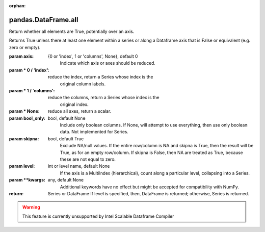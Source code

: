 .. _pandas.DataFrame.all:

:orphan:

pandas.DataFrame.all
********************

Return whether all elements are True, potentially over an axis.

Returns True unless there at least one element within a series or
along a Dataframe axis that is False or equivalent (e.g. zero or
empty).

:param axis:
    {0 or 'index', 1 or 'columns', None}, default 0
        Indicate which axis or axes should be reduced.

:param \* 0 / 'index':
    reduce the index, return a Series whose index is the
        original column labels.

:param \* 1 / 'columns':
    reduce the columns, return a Series whose index is the
        original index.

:param \* None:
    reduce all axes, return a scalar.

:param bool_only:
    bool, default None
        Include only boolean columns. If None, will attempt to use everything,
        then use only boolean data. Not implemented for Series.

:param skipna:
    bool, default True
        Exclude NA/null values. If the entire row/column is NA and skipna is
        True, then the result will be True, as for an empty row/column.
        If skipna is False, then NA are treated as True, because these are not
        equal to zero.

:param level:
    int or level name, default None
        If the axis is a MultiIndex (hierarchical), count along a
        particular level, collapsing into a Series.

:param \*\*kwargs:
    any, default None
        Additional keywords have no effect but might be accepted for
        compatibility with NumPy.

:return: Series or DataFrame
    If level is specified, then, DataFrame is returned; otherwise, Series
    is returned.



.. warning::
    This feature is currently unsupported by Intel Scalable Dataframe Compiler

